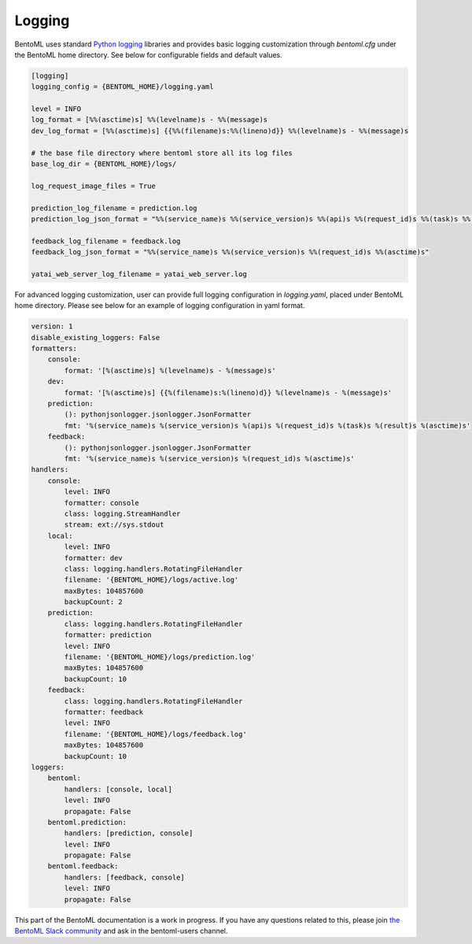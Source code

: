 Logging
=======

BentoML uses standard `Python logging <https://docs.python.org/3/howto/logging.html>`_ libraries and provides basic logging customization through `bentoml.cfg` under the BentoML home directory. See below for configurable fields and default values.

.. code-block:: init

    [logging]
    logging_config = {BENTOML_HOME}/logging.yaml

    level = INFO
    log_format = [%%(asctime)s] %%(levelname)s - %%(message)s
    dev_log_format = [%%(asctime)s] {{%%(filename)s:%%(lineno)d}} %%(levelname)s - %%(message)s

    # the base file directory where bentoml store all its log files
    base_log_dir = {BENTOML_HOME}/logs/

    log_request_image_files = True

    prediction_log_filename = prediction.log
    prediction_log_json_format = "%%(service_name)s %%(service_version)s %%(api)s %%(request_id)s %%(task)s %%(result)s %%(asctime)s"

    feedback_log_filename = feedback.log
    feedback_log_json_format = "%%(service_name)s %%(service_version)s %%(request_id)s %%(asctime)s"

    yatai_web_server_log_filename = yatai_web_server.log    

For advanced logging customization, user can provide full logging configuration in `logging.yaml`, placed under BentoML home directory. Please see below for an example of logging configuration in yaml format.

.. code-block:: yaml

    version: 1
    disable_existing_loggers: False
    formatters:
        console:
            format: '[%(asctime)s] %(levelname)s - %(message)s'
        dev: 
            format: '[%(asctime)s] {{%(filename)s:%(lineno)d}} %(levelname)s - %(message)s'
        prediction:
            (): pythonjsonlogger.jsonlogger.JsonFormatter
            fmt: '%(service_name)s %(service_version)s %(api)s %(request_id)s %(task)s %(result)s %(asctime)s'
        feedback:
            (): pythonjsonlogger.jsonlogger.JsonFormatter
            fmt: '%(service_name)s %(service_version)s %(request_id)s %(asctime)s'
    handlers:
        console:
            level: INFO
            formatter: console
            class: logging.StreamHandler
            stream: ext://sys.stdout
        local:
            level: INFO
            formatter: dev
            class: logging.handlers.RotatingFileHandler
            filename: '{BENTOML_HOME}/logs/active.log'
            maxBytes: 104857600
            backupCount: 2
        prediction:
            class: logging.handlers.RotatingFileHandler
            formatter: prediction
            level: INFO
            filename: '{BENTOML_HOME}/logs/prediction.log'
            maxBytes: 104857600
            backupCount: 10
        feedback:
            class: logging.handlers.RotatingFileHandler
            formatter: feedback
            level: INFO
            filename: '{BENTOML_HOME}/logs/feedback.log'
            maxBytes: 104857600
            backupCount: 10
    loggers:
        bentoml:
            handlers: [console, local]
            level: INFO
            propagate: False
        bentoml.prediction:
            handlers: [prediction, console]
            level: INFO
            propagate: False
        bentoml.feedback:
            handlers: [feedback, console]
            level: INFO
            propagate: False

This part of the BentoML documentation is a work in progress. If you have any questions
related to this, please join
`the BentoML Slack community <https://join.slack.com/t/bentoml/shared_invite/enQtNjcyMTY3MjE4NTgzLTU3ZDc1MWM5MzQxMWQxMzJiNTc1MTJmMzYzMTYwMjQ0OGEwNDFmZDkzYWQxNzgxYWNhNjAxZjk4MzI4OGY1Yjg>`_
and ask in the bentoml-users channel.